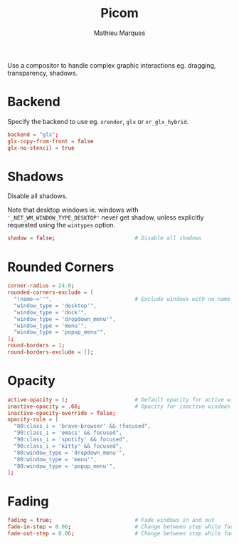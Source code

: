 # -*- after-save-hook: (org-babel-tangle t); -*-
#+TITLE: Picom
#+AUTHOR: Mathieu Marques
#+PROPERTY: header-args:conf :tangle ~/.config/picom/picom.conf

Use a compositor to handle complex graphic interactions eg. dragging,
transparency, shadows.

* Backend

Specify the backend to use eg. =xrender=, =glx= or =xr_glx_hybrid=.

#+BEGIN_SRC conf
backend = "glx";
glx-copy-from-front = false
glx-no-stencil = true
#+END_SRC

* Shadows

Disable all shadows.

Note that desktop windows ie. windows with ='_NET_WM_WINDOW_TYPE_DESKTOP'= never
get shadow, unless explicitly requested using the =wintypes= option.

#+BEGIN_SRC conf
shadow = false;                         # Disable all shadows
#+END_SRC

* Rounded Corners

#+BEGIN_SRC conf
corner-radius = 24.0;
rounded-corners-exclude = [
  "!name~=''",                          # Exclude windows with no name ie. bars
  "window_type = 'desktop'",
  "window_type = 'dock'",
  "window_type = 'dropdown_menu'",
  "window_type = 'menu'",
  "window_type = 'popup_menu'",
];
round-borders = 1;
round-borders-exclude = [];
#+END_SRC

* Opacity

#+BEGIN_SRC conf
active-opacity = 1;                     # Default opacity for active windows
inactive-opacity = .66;                 # Opacity for inactive windows
inactive-opacity-override = false;
opacity-rule = [
  "80:class_i = 'brave-browser' && !focused",
  "90:class_i = 'emacs' && focused",
  "90:class_i = 'spotify' && focused",
  "90:class_i = 'kitty' && focused",
  "80:window_type = 'dropdown_menu'",
  "80:window_type = 'menu'",
  "80:window_type = 'popup_menu'",
];
#+END_SRC

* Fading

#+BEGIN_SRC conf
fading = true;                          # Fade windows in and out
fade-in-step = 0.06;                    # Change between step while fading in
fade-out-step = 0.06;                   # Change between step while fading out
#+END_SRC
